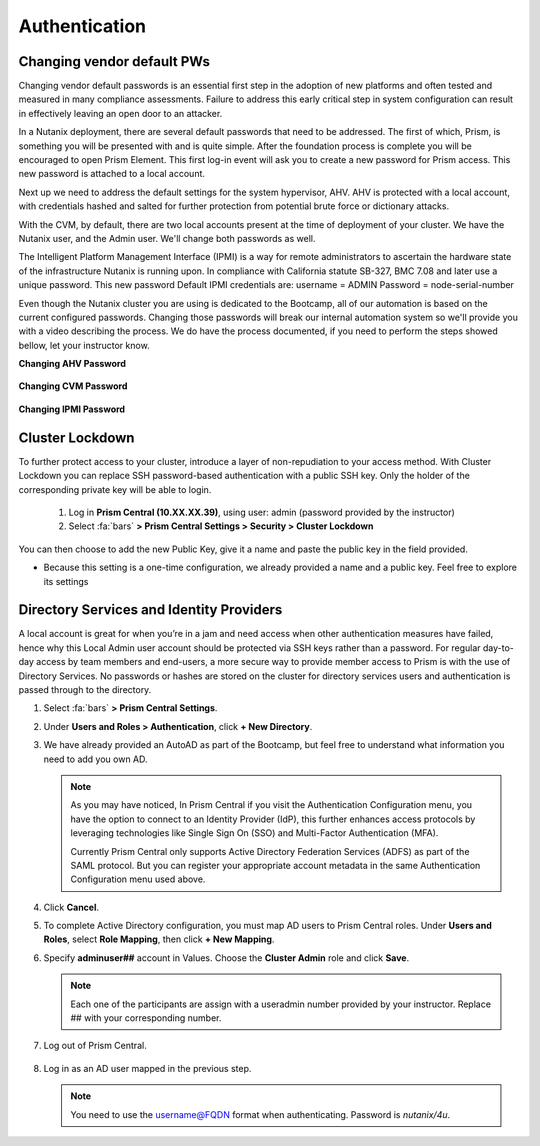.. _prevent_auth:

------------------------------------------------
Authentication
------------------------------------------------

Changing vendor default PWs
+++++++++++++++++++++++++++++

Changing vendor default passwords is an essential first step in the adoption of new platforms and often tested and measured in many compliance assessments. Failure to address this early critical step in system configuration can result in effectively leaving an open door to an attacker. 

In a Nutanix deployment, there are several default passwords that need to be addressed. The first of which, Prism, is something you will be presented with and is quite simple. After the foundation process is complete you will be encouraged to open Prism Element. This first log-in event will ask you to create a new password for Prism access. This new password is attached to a local account. 

Next up we need to address the default settings for the system hypervisor, AHV. AHV is protected with a local account, with credentials hashed and salted for further protection from potential brute force or dictionary attacks.

With the CVM, by default, there are two local accounts present at the time of deployment of your cluster. We have the Nutanix user, and the Admin user. We'll change both passwords as well.

The Intelligent Platform Management Interface (IPMI) is a way for remote administrators to ascertain the hardware state of the infrastructure Nutanix is running upon.
In compliance with California statute SB-327, BMC 7.08 and later use a unique password. This new password Default IPMI credentials are:
username = ADMIN		Password = node-serial-number

Even though the Nutanix cluster you are using is dedicated to the Bootcamp, all of our automation is based on the current configured passwords. Changing those passwords will break our internal automation system so we'll provide you with a video describing the process. We do have the process documented, if you need to perform the steps showed bellow, let your instructor know.

**Changing AHV Password**

   .. raw:: html

    <iframe width="560" height="315" src="https://players.brightcove.net/5850956868001/default_default/index.html?videoId=6262880324001" frameborder="0" allowfullscreen></iframe>


**Changing CVM Password**

   .. raw:: html

    <iframe width="560" height="315" src="https://players.brightcove.net/5850956868001/default_default/index.html?videoId=6262879852001" frameborder="0" allowfullscreen></iframe>


**Changing IPMI Password**

    .. raw:: html
 
     <iframe width="560" height="315" src="https://players.brightcove.net/5850956868001/default_default/index.html?videoId=6262879977001" frameborder="0" allowfullscreen></iframe>

     
Cluster Lockdown
+++++++++++++++++

To further protect access to your cluster, introduce a layer of non-repudiation to your access method. With Cluster Lockdown you can replace SSH password-based authentication with a public SSH key. Only the holder of the corresponding private key will be able to login.

   #. Log in **Prism Central (10.XX.XX.39)**, using user: admin (password provided by the instructor)
   #. Select :fa:`bars` **> Prism Central Settings > Security > Cluster Lockdown**

You can then choose to add the new Public Key, give it a name and paste the public key in the field provided. 

- Because this setting is a one-time configuration, we already provided a name and a public key. Feel free to explore its settings

.. figure:: images/clusterlockdown.png


.. _prevent_auth_dirservices:

Directory Services and Identity Providers
+++++++++++++++++++++++++++++++++++++++++++

A local account is great for when you’re in a jam and need access when other authentication measures have failed, hence why this Local Admin user account should be protected via SSH keys rather than a password. For regular day-to-day access by team members and end-users, a more secure way to provide member access to Prism is with the use of Directory Services. No passwords or hashes are stored on the cluster for directory services users and authentication is passed through to the directory.

#. Select :fa:`bars` **> Prism Central Settings**.

#. Under **Users and Roles > Authentication**, click **+ New Directory**.

#. We have already provided an AutoAD as part of the Bootcamp, but feel free to understand what information you need to add you own AD.

   .. figure:: images/dirlist.png

   .. note::

      As you may have noticed, In Prism Central if you visit the Authentication Configuration menu, you have the option to connect to an Identity Provider (IdP), this further enhances access protocols by leveraging technologies like Single Sign On (SSO) and Multi-Factor Authentication (MFA). 

      Currently Prism Central only supports Active Directory Federation Services (ADFS) as part of the SAML protocol. But you can register your appropriate account metadata in the same Authentication Configuration menu used above. 

#. Click **Cancel**.

#. To complete Active Directory configuration, you must map AD users to Prism Central roles. Under **Users and Roles**, select **Role Mapping**, then click **+ New Mapping**.

#. Specify **adminuser##** account in Values. Choose the **Cluster Admin** role and click **Save**.

   .. figure:: images/rolemapping.png

   .. note::

      Each one of the participants are assign with a useradmin number provided by your instructor. Replace ## with your corresponding number.

#. Log out of Prism Central.

   .. figure:: images/signout.png

#. Log in as an AD user mapped in the previous step.

   .. note::

      You need to use the username@FQDN format when authenticating. Password is `nutanix/4u`.

   .. figure:: images/login.png

.. raw:: html

   <strong><font color="red">From now on, you'll be using your assigned adminuser## (example: adminuser01). Failing to do so will impact how data is displayed during the rest of the labs</font></strong></br></br>